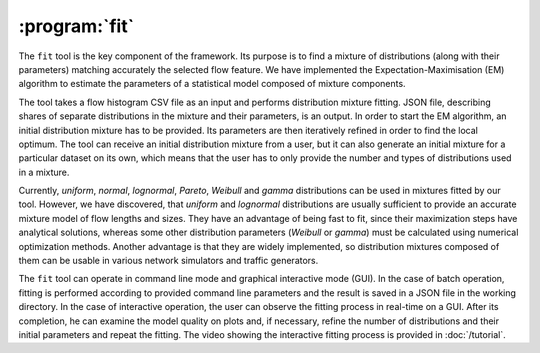 :program:`fit`
**************

.. argparse::
   :ref: flow_models.fit.parser
   :prog: python3 -m flow_models.fit

The ``fit`` tool is the key component of the framework. Its purpose is to find a mixture of distributions (along with their parameters) matching accurately the selected flow feature. We have implemented the Expectation-Maximisation (EM) algorithm to estimate the parameters of a statistical model composed of mixture components.

The tool takes a flow histogram CSV file as an input and performs distribution mixture fitting. JSON file, describing shares of separate distributions in the mixture and their parameters, is an output. In order to start the EM algorithm, an initial distribution mixture has to be provided. Its parameters are then iteratively refined in order to find the local optimum. The tool can receive an initial distribution mixture from a user, but it can also generate an initial mixture for a particular dataset on its own, which means that the user has to only provide the number and types of distributions used in a mixture.

Currently, *uniform*, *normal*, *lognormal*, *Pareto*, *Weibull* and *gamma* distributions can be used in mixtures fitted by our tool. However, we have discovered, that *uniform* and *lognormal* distributions are usually sufficient to provide an accurate mixture model of flow lengths and sizes. They have an advantage of being fast to fit, since their maximization steps have analytical solutions, whereas some other distribution parameters (*Weibull* or *gamma*) must be calculated using numerical optimization methods. Another advantage is that they are widely implemented, so distribution mixtures composed of them can be usable in various network simulators and traffic generators.

The ``fit`` tool can operate in command line mode and graphical interactive mode (GUI). In the case of batch operation, fitting is performed according to provided command line parameters and the result is saved in a JSON file in the working directory. In the case of interactive operation, the user can observe the fitting process in real-time on a GUI. After its completion, he can examine the model quality on plots and, if necessary, refine the number of distributions and their initial parameters and repeat the fitting. The video showing the interactive fitting process is provided in :doc:`/tutorial`.
